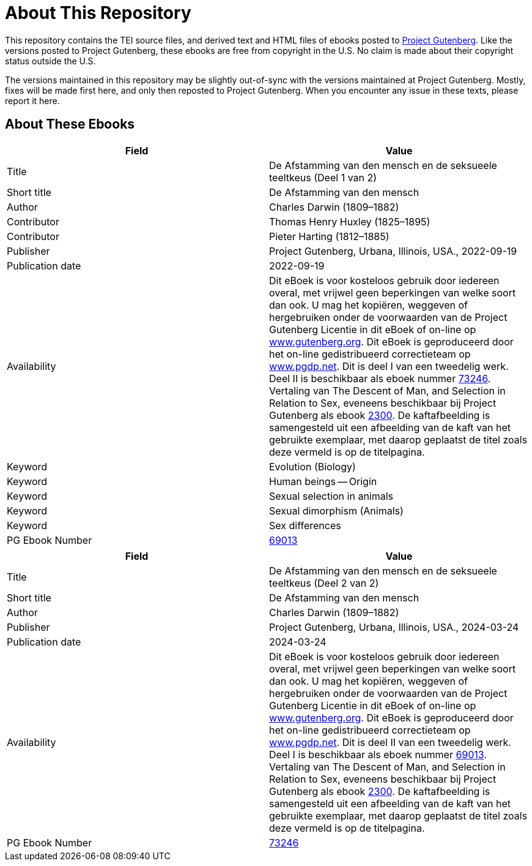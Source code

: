 = About This Repository

This repository contains the TEI source files, and derived text and HTML files of ebooks posted to https://www.gutenberg.org/[Project Gutenberg]. Like the versions posted to Project Gutenberg, these ebooks are free from copyright in the U.S. No claim is made about their copyright status outside the U.S.

The versions maintained in this repository may be slightly out-of-sync with the versions maintained at Project Gutenberg. Mostly, fixes will be made first here, and only then reposted to Project Gutenberg. When you encounter any issue in these texts, please report it here.

== About These Ebooks

|===
|Field |Value

|Title |De Afstamming van den mensch en de seksueele teeltkeus (Deel 1 van 2)
|Short title |De Afstamming van den mensch
|Author |Charles Darwin (1809–1882)
|Contributor |Thomas Henry Huxley (1825–1895)
|Contributor |Pieter Harting (1812–1885)
|Publisher |Project Gutenberg, Urbana, Illinois, USA., 2022-09-19
|Publication date |2022-09-19
|Availability |Dit eBoek is voor kosteloos gebruik door iedereen overal, met vrijwel geen beperkingen van welke soort dan ook. U mag het kopiëren, weggeven of hergebruiken onder de voorwaarden van de Project Gutenberg Licentie in dit eBoek of on-line op https://www.gutenberg.org/[www.gutenberg.org]. Dit eBoek is geproduceerd door het on-line gedistribueerd correctieteam op https://www.pgdp.net/[www.pgdp.net]. Dit is deel I van een tweedelig werk. Deel II is beschikbaar als eboek nummer https://www.gutenberg.org/ebooks/73246[73246]. Vertaling van The Descent of Man, and Selection in Relation to Sex, eveneens beschikbaar bij Project Gutenberg als ebook https://www.gutenberg.org/ebooks/2300[2300]. De kaftafbeelding is samengesteld uit een afbeelding van de kaft van het gebruikte exemplaar, met daarop geplaatst de titel zoals deze vermeld is op de titelpagina.
|Keyword |Evolution (Biology)
|Keyword |Human beings -- Origin
|Keyword |Sexual selection in animals
|Keyword |Sexual dimorphism (Animals)
|Keyword |Sex differences
|PG Ebook Number |https://www.gutenberg.org/ebooks/69013[69013]
|===

|===
|Field |Value

|Title |De Afstamming van den mensch en de seksueele teeltkeus (Deel 2 van 2)
|Short title |De Afstamming van den mensch
|Author |Charles Darwin (1809–1882)
|Publisher |Project Gutenberg, Urbana, Illinois, USA., 2024-03-24
|Publication date |2024-03-24
|Availability |Dit eBoek is voor kosteloos gebruik door iedereen overal, met vrijwel geen beperkingen van welke soort dan ook. U mag het kopiëren, weggeven of hergebruiken onder de voorwaarden van de Project Gutenberg Licentie in dit eBoek of on-line op https://www.gutenberg.org/[www.gutenberg.org]. Dit eBoek is geproduceerd door het on-line gedistribueerd correctieteam op https://www.pgdp.net/[www.pgdp.net]. Dit is deel II van een tweedelig werk. Deel I is beschikbaar als eboek nummer https://www.gutenberg.org/ebooks/69013[69013]. Vertaling van The Descent of Man, and Selection in Relation to Sex, eveneens beschikbaar bij Project Gutenberg als ebook https://www.gutenberg.org/ebooks/2300[2300]. De kaftafbeelding is samengesteld uit een afbeelding van de kaft van het gebruikte exemplaar, met daarop geplaatst de titel zoals deze vermeld is op de titelpagina.
|PG Ebook Number |https://www.gutenberg.org/ebooks/73246[73246]
|===


